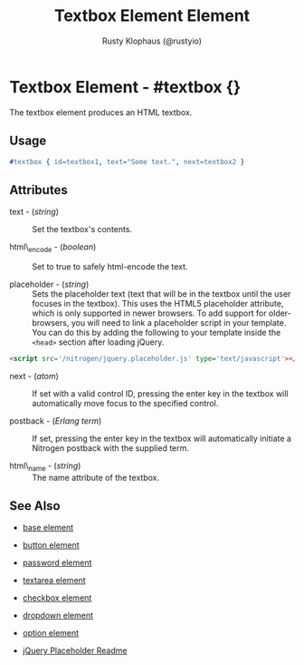 # vim: ts=3 sw=3 et ft=org
#+TITLE: Textbox Element Element
#+STYLE: <LINK href='../stylesheet.css' rel='stylesheet' type='text/css' />
#+AUTHOR: Rusty Klophaus (@rustyio)
#+OPTIONS:   H:2 num:1 toc:1 \n:nil @:t ::t |:t ^:t -:t f:t *:t <:t
#+EMAIL: 
#+TEXT: [[file:../index.org][Getting Started]] | [[file:../api.org][API]] | [[file:../elements.org][*Elements*]] | [[file:../actions.org][Actions]] | [[file:../validators.org][Validators]] | [[file:../handlers.org][Handlers]] | [[file:../config.org][Configuration Options]] | [[file:../plugins.org][Plugins]] | [[file:../about.org][About]]

* Textbox Element - #textbox {}

  The textbox element produces an HTML textbox.

** Usage

#+BEGIN_SRC erlang
   #textbox { id=textbox1, text="Some text.", next=textbox2 }
#+END_SRC

** Attributes

   + text - (/string/) :: Set the textbox's contents.

   + html\_encode - (/boolean/) :: Set to true to safely html-encode the text.

   + placeholder - (/string/) :: Sets the placeholder text (text that will be
      in the textbox until the user focuses in the textbox). This uses the
      HTML5 placeholder attribute, which is only supported in newer browsers.
      To add support for older-browsers, you will need to link a placeholder
      script in your template. You can do this by adding the following to your
      template inside the =<head>= section after loading jQuery. 

#+BEGIN_SRC html
   <script src='/nitrogen/jquery.placeholder.js' type='text/javascript'></script>
#+END_SRC

   + next - (/atom/) :: 
      If set with a valid control ID, pressing the enter key in the 
      textbox will automatically move focus to the specified control.

   + postback - (/Erlang term/) :: 
      If set, pressing the enter key in the textbox will automatically
      initiate a Nitrogen postback with the supplied term.

   + html\_name - (/string/) :: The name attribute of the textbox.

** See Also

   + [[./base.html][base element]]

   + [[./button.html][button element]]

   + [[./password.html][password element]]

   + [[./textarea.html][textarea element]]

   + [[./checkbox.html][checkbox element]]

   + [[./dropdown.html][dropdown element]]

   + [[./option.html][option element]]

   + [[https://github.com/mathiasbynens/jquery-placeholder][jQuery Placeholder Readme]]

 
